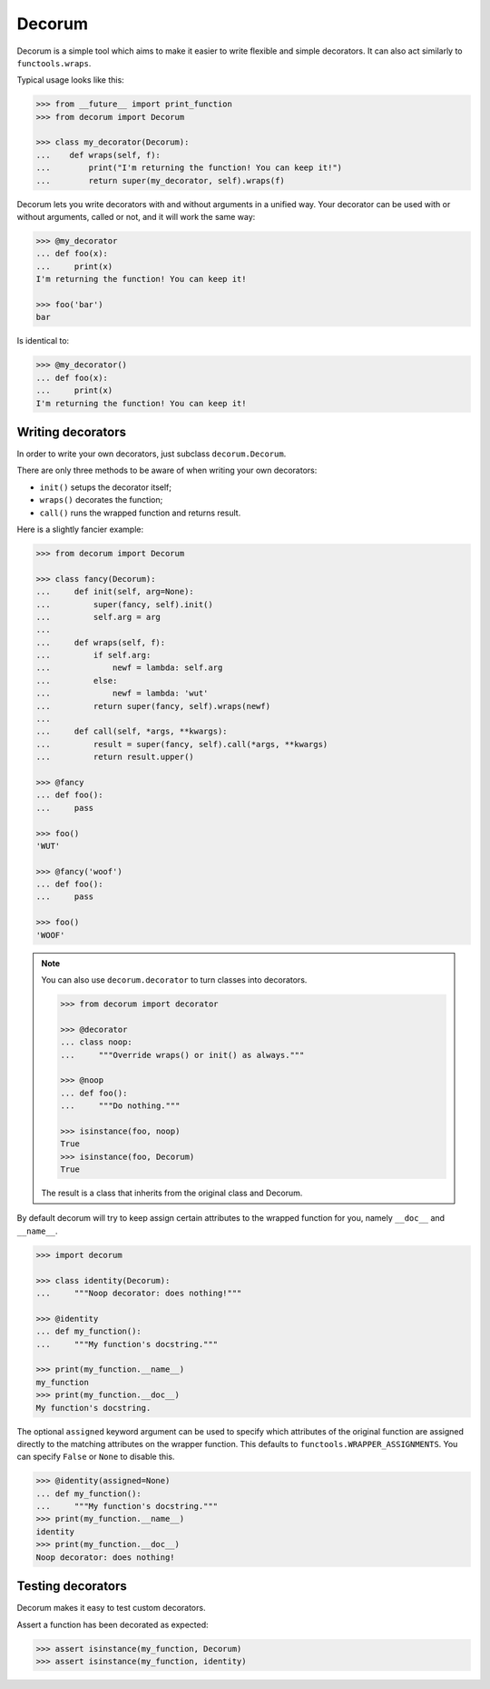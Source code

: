 =======
Decorum
=======

.. image:: https://travis-ci.org/zeekay/decorum.png?branch=master
    :target: https://travis-ci.org/zeekay/decorum

Decorum is a simple tool which aims to make it easier to write flexible
and simple decorators. It can also act similarly to ``functools.wraps``.

Typical usage looks like this:

.. code:: pycon

   >>> from __future__ import print_function
   >>> from decorum import Decorum

   >>> class my_decorator(Decorum):
   ...    def wraps(self, f):
   ...        print("I'm returning the function! You can keep it!")
   ...        return super(my_decorator, self).wraps(f)

Decorum lets you write decorators with and without arguments in a unified way.
Your decorator can be used with or without arguments, called or not, and it
will work the same way:

.. code:: pycon

   >>> @my_decorator
   ... def foo(x):
   ...     print(x)
   I'm returning the function! You can keep it!

   >>> foo('bar')
   bar

Is identical to:

.. code:: pycon

   >>> @my_decorator()
   ... def foo(x):
   ...     print(x)
   I'm returning the function! You can keep it!


Writing decorators
==================

In order to write your own decorators, just subclass ``decorum.Decorum``.

There are only three methods to be aware of when writing your own decorators:

* ``init()`` setups the decorator itself;

* ``wraps()`` decorates the function;

* ``call()`` runs the wrapped function and returns result.

Here is a slightly fancier example:

.. code:: pycon

   >>> from decorum import Decorum

   >>> class fancy(Decorum):
   ...     def init(self, arg=None):
   ...         super(fancy, self).init()
   ...         self.arg = arg
   ...
   ...     def wraps(self, f):
   ...         if self.arg:
   ...             newf = lambda: self.arg
   ...         else:
   ...             newf = lambda: 'wut'
   ...         return super(fancy, self).wraps(newf)
   ...
   ...     def call(self, *args, **kwargs):
   ...         result = super(fancy, self).call(*args, **kwargs)
   ...         return result.upper()

   >>> @fancy
   ... def foo():
   ...     pass

   >>> foo()
   'WUT'

   >>> @fancy('woof')
   ... def foo():
   ...     pass

   >>> foo()
   'WOOF'

.. note::

   You can also use ``decorum.decorator`` to turn classes into decorators.
   
   .. code:: pycon

      >>> from decorum import decorator

      >>> @decorator
      ... class noop:
      ...     """Override wraps() or init() as always."""

      >>> @noop
      ... def foo():
      ...     """Do nothing."""

      >>> isinstance(foo, noop)
      True
      >>> isinstance(foo, Decorum)
      True

   The result is a class that inherits from the original class and Decorum.

By default decorum will try to keep assign
certain attributes to the wrapped function for you, namely ``__doc__`` and
``__name__``.

.. code:: pycon

   >>> import decorum

   >>> class identity(Decorum):
   ...     """Noop decorator: does nothing!"""

   >>> @identity
   ... def my_function():
   ...     """My function's docstring."""

   >>> print(my_function.__name__)
   my_function
   >>> print(my_function.__doc__)
   My function's docstring.

The optional ``assigned`` keyword argument can be used to specify which
attributes of the original function are assigned directly to the matching
attributes on the wrapper function. This defaults to
``functools.WRAPPER_ASSIGNMENTS``. You can specify ``False`` or ``None`` to
disable this.

.. code:: pycon

   >>> @identity(assigned=None)
   ... def my_function():
   ...     """My function's docstring."""
   >>> print(my_function.__name__)
   identity
   >>> print(my_function.__doc__)
   Noop decorator: does nothing!


Testing decorators
==================

Decorum makes it easy to test custom decorators.

Assert a function has been decorated as expected:

.. code:: pycon

   >>> assert isinstance(my_function, Decorum)
   >>> assert isinstance(my_function, identity)
